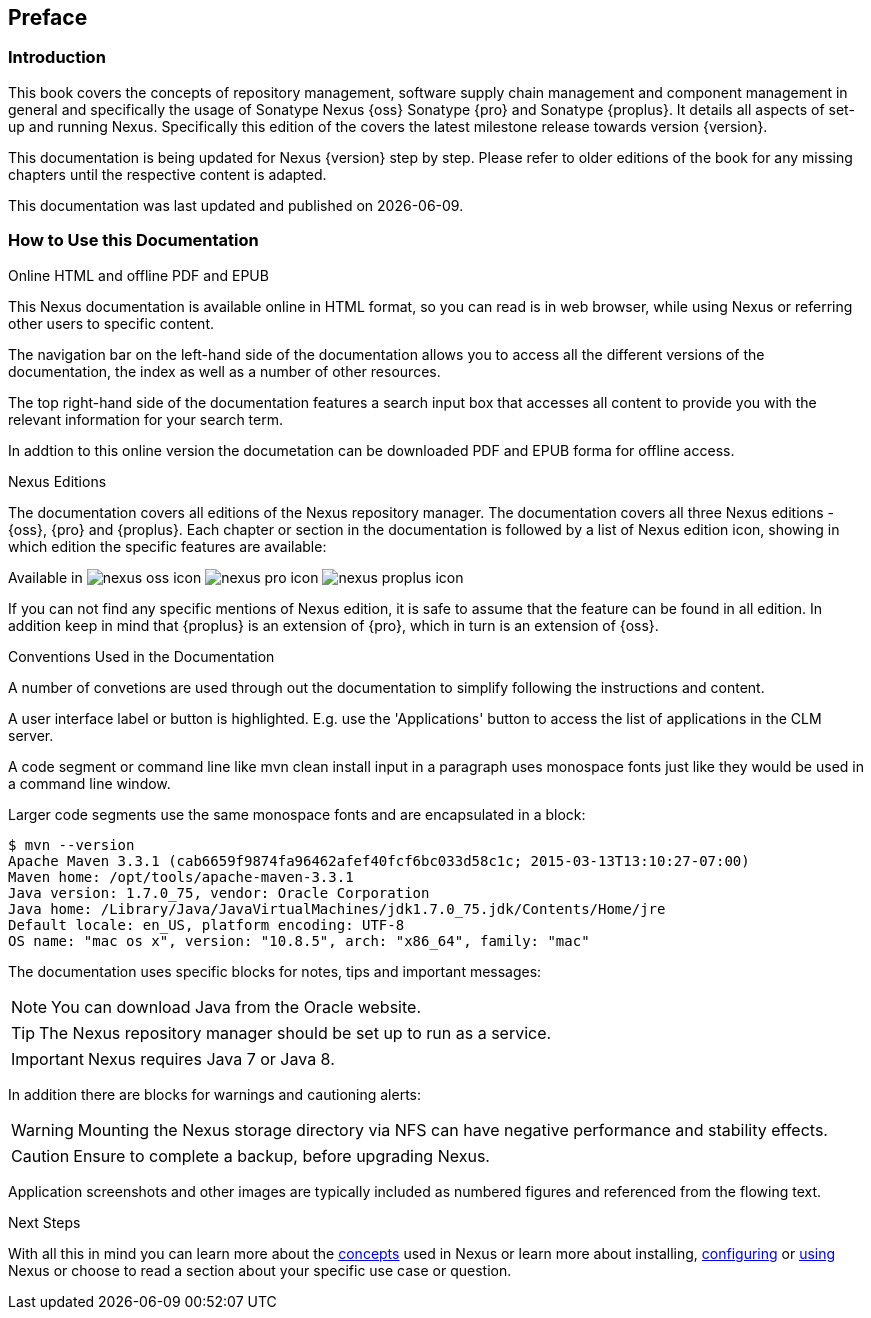 [[preface]]
== Preface

=== Introduction

This book covers the concepts of repository management, software
supply chain management and component management in general and
specifically the usage of Sonatype Nexus {oss} Sonatype {pro} and
Sonatype {proplus}. It details all aspects of set-up and running
Nexus. Specifically this edition of the covers the latest milestone
release towards version {version}.

This documentation is being updated for Nexus {version} step by step. Please refer to
older editions of the book for any missing chapters until the respective
content is adapted.

This documentation was last updated and published on  {localdate}.

[[howtoread]]
=== How to Use this Documentation

.Online HTML and offline PDF and EPUB

This Nexus documentation is available online in HTML format, so you
can read is in web browser, while using Nexus or referring other users
to specific content.

The navigation bar on the left-hand side of the documentation allows
you to access all the different versions of the documentation, the
index as well as a number of other resources.

The top right-hand side of the documentation features a search input
box that accesses all content to provide you with the relevant
information for your search term.

In addtion to this online version the documetation can be downloaded
PDF and EPUB forma for offline access.

.Nexus Editions

The documentation covers all editions of the Nexus repository
manager. The documentation covers all three Nexus editions - {oss},
{pro} and {proplus}. Each chapter or
section in the documentation is followed by a list of Nexus edition
icon, showing in which edition the specific features are available:

Available in image:figs/web/nexus-oss-icon.png[scale=50] 
image:figs/web/nexus-pro-icon.png[scale=50] image:figs/web/nexus-proplus-icon.png[scale=50]

If you can not find any specific mentions of  Nexus edition, it is
safe to assume that the feature can be found in all edition. In
addition keep in mind that {proplus} is an extension of {pro}, which
in turn is an extension of {oss}.

.Conventions Used in the Documentation

A number of convetions are used through out the documentation to
simplify following the instructions and content. 

A user interface label or button is highlighted. E.g. use the
'Applications' button to access the list of applications in the CLM
server.

A code segment or command line like +mvn clean install+ input in a
paragraph uses monospace fonts just like they would be used in a
command line window. 

Larger code segments use the same monospace fonts and are encapsulated
in a block:

----
$ mvn --version
Apache Maven 3.3.1 (cab6659f9874fa96462afef40fcf6bc033d58c1c; 2015-03-13T13:10:27-07:00)
Maven home: /opt/tools/apache-maven-3.3.1
Java version: 1.7.0_75, vendor: Oracle Corporation
Java home: /Library/Java/JavaVirtualMachines/jdk1.7.0_75.jdk/Contents/Home/jre
Default locale: en_US, platform encoding: UTF-8
OS name: "mac os x", version: "10.8.5", arch: "x86_64", family: "mac"
----

The documentation uses specific blocks for notes, tips and important messages:

NOTE: You can download Java from the Oracle website.

TIP: The Nexus repository manager should be set up to run as a service.

IMPORTANT: Nexus requires Java 7 or Java 8.

In addition there are blocks for warnings and cautioning alerts:

WARNING: Mounting the Nexus storage directory via NFS can have
negative performance and stability effects.

CAUTION: Ensure to complete a backup, before upgrading Nexus.

Application screenshots and other images are typically included as
numbered figures and referenced from the flowing text.

.Next Steps
With all this in mind you can learn more about the <<concepts,
concepts>> used in Nexus or learn more about installing, <<confignx,
configuring>> or <<using, using>> Nexus or choose to read a section
about your specific use case or question.

////
/* Local Variables: */
/* ispell-personal-dictionary: "ispell.dict" */
/* End:             */
////
